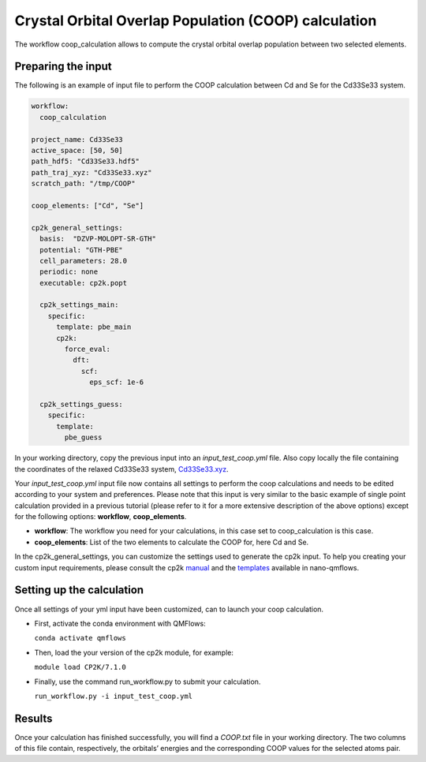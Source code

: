 Crystal Orbital Overlap Population (COOP) calculation
=====================================================

The workflow coop_calculation allows to compute the crystal orbital overlap population between two selected elements.

Preparing the input
-------------------

The following is an example of input file to perform the COOP calculation between Cd and Se for the Cd33Se33 system.

.. code-block:: yaml

    workflow:
      coop_calculation

    project_name: Cd33Se33
    active_space: [50, 50]
    path_hdf5: "Cd33Se33.hdf5"
    path_traj_xyz: "Cd33Se33.xyz"
    scratch_path: "/tmp/COOP"

    coop_elements: ["Cd", "Se"]

    cp2k_general_settings:
      basis:  "DZVP-MOLOPT-SR-GTH"
      potential: "GTH-PBE"
      cell_parameters: 28.0
      periodic: none
      executable: cp2k.popt
      
      cp2k_settings_main:
        specific:
          template: pbe_main
          cp2k:
            force_eval:
              dft:
                scf:
                  eps_scf: 1e-6
 
      cp2k_settings_guess:
        specific:
          template:
            pbe_guess


In your working directory, copy the previous input into an *input_test_coop.yml* file. 
Also copy locally the file containing the coordinates of the relaxed Cd33Se33 system, Cd33Se33.xyz_.

Your *input_test_coop.yml* input file now contains all settings to perform the coop calculations and needs to be edited according to your system and preferences.
Please note that this input is very similar to the basic example of single point calculation provided in a previous tutorial (please refer to it for a more extensive description of the above options)
except for the following options: **workflow**, **coop_elements**.

- **workflow**: The workflow you need for your calculations, in this case set to coop_calculation is this case.
- **coop_elements**: List of the two elements to calculate the COOP for, here Cd and Se.

In the cp2k_general_settings, you can customize the settings used to generate the cp2k input. To help you creating your custom input requirements, please consult the cp2k manual_ and the templates_ available in nano-qmflows.

.. _Cd33Se33.xyz: https://github.com/SCM-NV/nano-qmflows/blob/master/test/test_files/Cd33Se33.xyz
.. _manual: https://manual.cp2k.org/
.. _templates: https://github.com/SCM-NV/nano-qmflows/blob/master/nanoqm/workflows/templates.py

Setting up the calculation 
---------------------------

Once all settings of your yml input have been customized, can to launch your coop calculation.

- First, activate the conda environment with QMFlows:

  ``conda activate qmflows``
  
- Then, load the your version of the cp2k module, for example:

  ``module load CP2K/7.1.0``
  
- Finally, use the command run_workflow.py to submit your calculation.

  ``run_workflow.py -i input_test_coop.yml``

Results 
-------

Once your calculation has finished successfully, you will find a *COOP.txt* file in your working directory.
The two columns of this file contain, respectively, the orbitals’ energies and the corresponding COOP values for the selected atoms pair.
